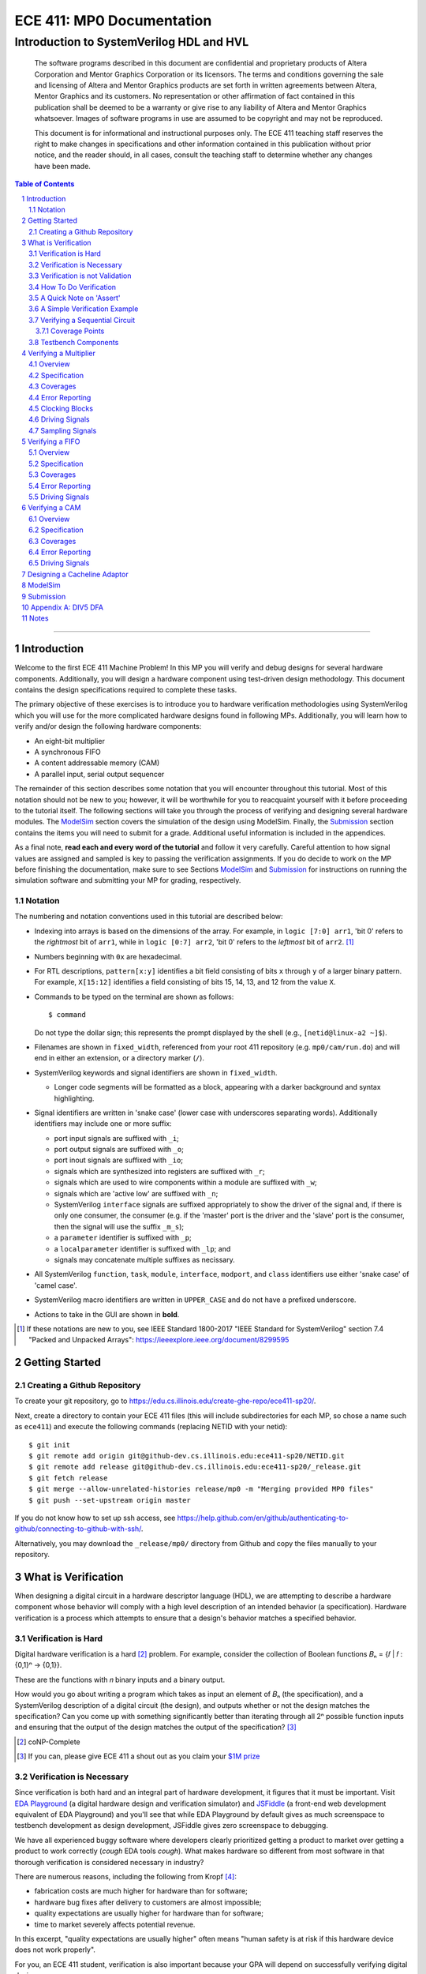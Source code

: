 ==========================
ECE 411: MP0 Documentation
==========================

-----------------------------------------
Introduction to SystemVerilog HDL and HVL
-----------------------------------------

    The software programs described in this document are confidential and proprietary products of
    Altera Corporation and Mentor Graphics Corporation or its licensors. The terms and conditions
    governing the sale and licensing of Altera and Mentor Graphics products are set forth in written
    agreements between Altera, Mentor Graphics and its customers. No representation or other
    affirmation of fact contained in this publication shall be deemed to be a warranty or give rise
    to any liability of Altera and Mentor Graphics whatsoever. Images of software programs in use
    are assumed to be copyright and may not be reproduced.

    This document is for informational and instructional purposes only. The ECE 411 teaching staff
    reserves the right to make changes in specifications and other information contained in this
    publication without prior notice, and the reader should, in all cases, consult the teaching
    staff to determine whether any changes have been made.

.. contents:: Table of Contents
.. section-numbering::

-----

.. Aliases for appendix references
.. _Appendix A: `Appendix A: DIV5 DFA`_


Introduction
============

Welcome to the first ECE 411 Machine Problem! In this MP you will verify and debug designs for
several hardware components. Additionally, you will design a hardware component using test-driven
design methodology. This document contains the design specifications required to complete these
tasks.

The primary objective of these exercises is to introduce you to hardware verification methodologies
using SystemVerilog which you will use for the more complicated hardware designs found in following
MPs. Additionally, you will learn how to verify and/or design the following hardware components:

- An eight-bit multiplier
- A synchronous FIFO
- A content addressable memory (CAM)
- A parallel input, serial output sequencer

The remainder of this section describes some notation that you will encounter throughout this
tutorial. Most of this notation should not be new to you; however, it will be worthwhile for you to
reacquaint yourself with it before proceeding to the tutorial itself. The following sections will
take you through the process of verifying and designing several hardware modules. The `ModelSim`_
section covers the simulation of the design using ModelSim. Finally, the `Submission`_ section
contains the items you will need to submit for a grade. Additional useful information is included in
the appendices.

As a final note, **read each and every word of the tutorial** and follow it very carefully. Careful
attention to how signal values are assigned and sampled is key to passing the verification
assignments. If you do decide to work on the MP before finishing the documentation, make sure to see
Sections `ModelSim`_ and `Submission`_ for instructions on running the simulation software and
submitting your MP for grading, respectively.

Notation
--------

The numbering and notation conventions used in this tutorial are described below:

- Indexing into arrays is based on the dimensions of the array. For example, in
  ``logic [7:0] arr1``, 'bit 0' refers to the *rightmost* bit of ``arr1``, while in
  ``logic [0:7] arr2``, 'bit 0' refers to the *leftmost* bit of ``arr2``. [#]_

- Numbers beginning with ``0x`` are hexadecimal.

- For RTL descriptions, ``pattern[x:y]`` identifies a bit field consisting of bits ``x`` through
  ``y`` of a larger binary pattern.  For example, ``X[15:12]`` identifies a field consisting of bits
  15, 14, 13, and 12 from the value ``X``.

- Commands to be typed on the terminal are shown as follows::

    $ command

  Do not type the dollar sign; this represents the prompt displayed by the shell (e.g.,
  ``[netid@linux-a2 ~]$``).

- Filenames are shown in ``fixed_width``, referenced from your root 411 repository (e.g.
  ``mp0/cam/run.do``) and will end in either an extension, or a directory marker (``/``).

- SystemVerilog keywords and signal identifiers are shown in ``fixed_width``.

  - Longer code segments will be formatted as a block, appearing with a darker background and syntax
    highlighting.

- Signal identifiers are written in 'snake case' (lower case with underscores separating words).
  Additionally identifiers may include one or more suffix:

  - port input signals are suffixed with ``_i``;
  - port output signals are suffixed with ``_o``;
  - port inout signals are suffixed with ``_io``;
  - signals which are synthesized into registers are suffixed with ``_r``;
  - signals which are used to wire components within a module are suffixed with ``_w``;
  - signals which are 'active low' are suffixed with ``_n``;
  - SystemVerilog ``interface`` signals are suffixed appropriately to show the driver of the signal
    and, if there is only one consumer, the consumer (e.g. if the 'master' port is the driver and
    the 'slave' port is the consumer, then the signal will use the suffix ``_m_s``);
  - a ``parameter`` identifier is suffixed with ``_p``;
  - a ``localparameter`` identifier is suffixed with ``_lp``; and
  - signals may concatenate multiple suffixes as necissary.

- All SystemVerilog ``function``, ``task``, ``module``, ``interface``, ``modport``, and ``class``
  identifiers use either 'snake case' of 'camel case'.

- SystemVerilog macro identifiers are written in ``UPPER_CASE`` and do not have a prefixed
  underscore.

- Actions to take in the GUI are shown in **bold**.

.. [#] If these notations are new to you, see IEEE Standard 1800-2017 "IEEE Standard for
       SystemVerilog" section 7.4 "Packed and Unpacked Arrays":
       `<https://ieeexplore.ieee.org/document/8299595>`_
.. Perhaps this document should be downloaded and published on the course webpage


Getting Started
===============

Creating a Github Repository
----------------------------

To create your git repository, go to `<https://edu.cs.illinois.edu/create-ghe-repo/ece411-sp20/>`_.

Next, create a directory to contain your ECE 411 files (this will include subdirectories for each
MP, so chose a name such as ``ece411``) and execute the following commands (replacing NETID with
your netid)::

  $ git init
  $ git remote add origin git@github-dev.cs.illinois.edu:ece411-sp20/NETID.git
  $ git remote add release git@github-dev.cs.illinois.edu:ece411-sp20/_release.git
  $ git fetch release
  $ git merge --allow-unrelated-histories release/mp0 -m "Merging provided MP0 files"
  $ git push --set-upstream origin master

If you do not know how to set up ssh access, see `<https://help.github.com/en/github/authenticating-to-github/connecting-to-github-with-ssh/>`_.

Alternatively, you may download the ``_release/mp0/`` directory from Github and copy the files
manually to your repository.


What is Verification
====================

When designing a digital circuit in a hardware descriptor language (HDL), we are attempting to
describe a hardware component whose behavior will comply with a high level description of an
intended behavior (a specification). Hardware verification is a process which attempts to ensure
that a design's behavior matches a specified behavior.

Verification is Hard
--------------------

Digital hardware verification is a hard [#]_ problem. For example, consider the collection of
Boolean functions 𝐵ₙ = {𝑓 | 𝑓 : {0,1}ⁿ → {0,1}}.

.. The above equation would be better rendered on a separate line using LaTeX syntax. GitHub does
   not support this though, so unicode literals are used instead.  The same goes for the math in the
   following paragraphs.

These are the functions with 𝑛 binary inputs and a binary output.

How would you go about writing a program which takes as input an element of 𝐵ₙ (the specification),
and a SystemVerilog description of a digital circuit (the design), and outputs whether or not the
design matches the specification? Can you come up with something significantly better than iterating
through all 2ⁿ possible function inputs and ensuring that the output of the design matches the
output of the specification? [#]_

.. [#] coNP-Complete
.. [#] If you can, please give ECE 411 a shout out as you claim your
       `$1M prize <http://www.claymath.org/millennium-problems/p-vs-np-problem>`_

Verification is Necessary
-------------------------

Since verification is both hard and an integral part of hardware development, it figures that it
must be important. Visit `EDA Playground`_ (a digital hardware design and verification simulator)
and `JSFiddle`_ (a front-end web development equivalent of EDA Playground) and you'll see that while
EDA Playground by default gives as much screenspace to testbench development as design development,
JSFiddle gives zero screenspace to debugging.

We have all experienced buggy software where developers clearly prioritized getting a product to
market over getting a product to work correctly (*cough* EDA tools *cough*). What makes hardware so
different from most software in that thorough verification is considered necessary in industry?

There are numerous reasons, including the following from Kropf [#]_:

- fabrication costs are much higher for hardware than for software;
- hardware bug fixes after delivery to customers are almost impossible;
- quality expectations are usually higher for hardware than for software;
- time to market severely affects potential revenue.

In this excerpt, "quality expectations are usually higher" often means "human safety is at risk if
this hardware device does not work properly".

For you, an ECE 411 student, verification is also important because your GPA will depend on
successfully verifying digital designs.

.. TODO something about job availability for verification engineers

.. _EDA Playground: https://www.edaplayground.com/
.. _JSFiddle: https://www.jsfiddle.net/
.. [#] T. Kropf, *Introduction to Formal Hardware Verification*, Springer, 1999, ISBN: 3-540-65445-3.

Verification is not Validation
------------------------------

A similar but different process to verification is *validation*. Whereas verification is a process
by which we ensure that a design matches **its** specification, validation is a process by which we
ensure that a design matches **a** specification.

Consider the case where a truck is designed to meet a specification of being able to haul twenty
tons of material. The truck designers at ACME Truck Co. must *verify* that their trucks can haul
twenty tons. Likewise, ACE Hauling Co. requires a truck which can haul twenty-two tons. Thus the
engineers and technicians at ACE Hauling Co. must *validate* that the ACME Truck Co.'s truck can
haul twenty-two tons.

How To Do Verification
----------------------

There are three central tasks to verification [#]_:

1. Stimulate a design by providing sequences of stimuli;
2. Check that the design outputs results in accordance with the specification;
3. Measure how much of a design's *execution state space* [#]_ has been stimulated and checked.

The way that you will complete these three tasks in this MP is by using *dynamic simulation* [#]_.
In this MP you will use specifications to generate (sometimes random) sequences of input stimuli,
create software checkers which confirm that the output of the *design under test* (DUT) conform to
the specification, and "scoreboard" DUT accuracy and coverage.

.. [#] E. Seligman et al, *Formal Verification: An Essential Toolkit for Modern VLSI Design*,
       Elsevier, ISBN: 978-0-12-800727-3, pg.23,
       `<http://elibrary.nusamandiri.ac.id/ebook/2015_Formal_Verification_An_Essential_Toolkit_for_Modern_VLSI_Design.pdf>`_
.. [#] The full space of all RTL state and input values.
.. [#] In *dynamic simulation*, the design is simulated in software using cycle or gate level
       simulators (e.g. ModelSim), stimuli consist of sequences of input signals to the device under
       test, and outputs are verified against the specification using assertions. This is in
       contrast to *formal verification* techniques which use mathematical representations of the
       design, along with assumptions about possible inputs and states, to constrain the test space
       to a subset of the execution state space which is actually reachable by the design (and
       assumptions). In effect, formal verification techniques partition the execution state space
       into *reachable space* and *unreachable space*, often drastically reducing the size of the
       space needed to be tested, and then use automated proofing techniques to prove properties
       about the circuit.

A Quick Note on 'Assert'
------------------------

The word 'assert' is used to mean two different things.  The first way
describes the value of a signal.  When  we write that a 'signal is asserted',
this means that the signal is driven to its 'on' position.  Likewise, when
we say that a 'signal is asserted [high|low]', this means that the signal
is set to either logical '1' or '0', respectively.  Additionally,
``assert`` is a SystemVerilog keyword which evaluates a condition and raises
an assertion warning (or executes programer specified behavior) when the
condition evaluates to logical '0'.

A Simple Verification Example
-----------------------------

To demonstrate dynamic simulation we can use the simple example of a purely combinational circuit. [#]_

Our task is to verify that ``module purefunction``, shown in `Listing 1`_ (the design) actually
implements the truth-table its description comment says it does. The truth-table is an example of a
specification which describes the intended behavior of the circuit. [#]_

.. _Listing 1:

Listing 1: A purely combinational design

.. code:: verilog
  :number-lines:

  // Module implements the following truth-table:
  /*
      abc || x
      000 || 0
      001 || 0
      010 || 1
      011 || 1
      100 || 0
      101 || 1
      110 || 0
      111 || 1
   */
  module purefunction
  (
      input logic a_i,
      input logic b_i,
      input logic c_i,
      output logic x_o
  );

  assign x_o = a_i ^ b_i ^ (a_i & c_i);

  endmodule : purefuction

In a sense, combinational circuits are the simplest of digital circuits: they have no initial or
intermediate state, the size of the input and the output are fixed, and the "runtime" is constant.
To verify the design, we can simply [#]_ run though all possible inputs and verify that the DUT
generates the proper outputs:

.. _Listing 2:

Listing 2: Generating Stimulus [#]_

.. code:: verilog
  :number-lines:

  initial begin
      for (int i = 0; i < 4'b1000; ++i) begin
          {a_i, b_i, c_i} = i[2:0];
          #1;
      end
  end


Now that we've managed to generate all possible inputs, we must create a model of the specified
behavior:

.. _Listing 3:

Listing 3: Modeling the Proper Behavior [#]_

.. code:: verilog
  :number-lines:

  function logic spec_output(logic a, logic b, logic c);
      case ({a, b, c})
          3'b000: return 0;
          3'b001: return 0;
          3'b011: return 1;
          3'b010: return 1;
          3'b110: return 0;
          3'b100: return 1;
          3'b101: return 0;
          3'b111: return 1;
          default: $error("Invalid input to spec_output function");
      endcase
  endfunction

Here we directly implement the specified truth table in something which resembles a MUX. In the case
of combinational logic with more inputs, we could instead load the truth table into a memory indexed
by the inputs as our specification model.

Finally, we can rewrite the for loop which generates the input stimuli to check that the output of
the DUT matches the output of the model:

.. _Listing 4:

Listing 4: Checking Outputs [#]_

.. code:: verilog
  :number-lines:

  initial begin
      for (int i = 0; i <= 4'b1000; ++i) begin
          {a_i, b_i, c_i} = i[2:0];
          #1;
          output_equiv: assert (x_o == spec_output(a_i, b_i, c_i))
                        else $error("{a,b,c}=%b, dut output: %b spec output: %b",
                                    {a_i,b_i,c_i},x_o,spec_output(a_i,b_i,c_i));
      end
      $finish;
  end

Putting this all together, we can write our testbench to verify ``module purefunction``:

.. code:: verilog
  :number-lines:

  function logic spec_output(logic a, logic b, logic c);
      case ({a, b, c})
          3'b000: return 0;
          3'b001: return 0;
          3'b011: return 1;
          3'b010: return 1;
          3'b110: return 0;
          3'b100: return 1;
          3'b101: return 0;
          3'b111: return 1;
          default: $error("Invalid input to spec_output function");
      endcase
  endfunction

  module purefunction_tb;
      timeunit 1ns;
      timeprecision 1ns;

      logic a_i, b_i, c_i, x_o;

      purefunction dut(.*);

      initial begin
          reset = '1;
          // Generate sequence of inputs
          for (int i = 0; i <= 4'b1000; ++i) begin
              // Set input values to the dut, and let combinational logic settle
              {a_i, b_i, c_i} = i[2:0];
              #1;
              reset = '0;
              // Check dut output vs specification output
              output_equiv: assert (x_o == spec_output(a_i, b_i, c_i))
                            else $error("With {a, b, c}=%b, dut outputs: %b while spec outputs: %b",
                                        {a_i, b_i, c_i}, x_o, spec_output(a_i, b_i, c_i));
          end
          $finish;
      end
  endmodule : purefunction_tb

Our testbench generates sequences of input stimuli, uses these stimuli to drive the DUT as well as a
software model of the specification, and compares the outputs of the two. Further, although we don't
explicitly measure it, our knowledge of the test stimuli generated and the execution state space
ensures that we have full coverage of the design.

.. [#] Although in this case, an eight-to-one MUX may be an appropriate implementation of
       ``module purefunction``, consider a similar circuit but with 20 bits of input rather than 3,
       implementing a function 𝑓 : {0, 1}²⁰ → {0,1}. In this case, a 2²⁰-to-one mux is likely
       unreasonable, and the circuit should be implemented differently.

.. Once again, GitHub does not support math type, so literals are used instead.

.. [#] In this case, the specification is a *formal* specification, as it is written in a formal
       language with the expressivity of propositional logic. Often an initial specification will
       not be formalized so nicely.

.. [#] in time exponential to the number of inputs

.. [#] Note line 4: we must have some time delay in order to ensure that each input stimulus
       actually gets simulated. If there were no time delay, the input stimulus would immediately
       be set to ``3'b111``.

.. [#] Note line 11: we have this default case since *logic* encodes four-states. Thus if the input
       to the function is mistakenly ``x`` or ``z``, we can display an error showing our *test
       bench* is at fault, rather than our *DUT*.

.. [#] Note line 5: the label ``output_equiv:`` is used as a name for the *assertion*. This is NOT a
       label for flow control (in fact, SystemVerilog lacks a ``goto`` statement).

Verifying a Sequential Circuit
------------------------------

When verifying a circuit representation of a Boolean function, we can exhaust all possible inputs
simply by iterating through each possible input combination. Consider the case of a sequential
circuit, which takes arbitrarily large inputs serially. Clearly, verifying the circuit by simply
monitoring the input and output ports is insufficient, since the circuit can potentially processes
infinitely many different input "strings". We consider such an example:

.. _Listing 5:

Listing 5: A Sequential Circuit with Binary String Input

.. code:: verilog
  :number-lines:

  module div5 (
      input logic clk,
      input logic rst,
      input logic serial_in,
      input logic run,
      output logic decision
  );

  logic [2:0] state;
  localparam logic [2:0] initial_state = '1;

  always_ff @(posedge clk) begin
      if (rst) begin
          state <= initial_state;
      end
      else if (run) begin
          case (state)
              initial_state,
              3'b000: state <= serial_in ? 3'b001 : 3'b000;
              3'b001: state <= serial_in ? 3'b011 : 3'b010;
              3'b010: state <= serial_in ? 3'b000 : 3'b100;
              3'b011: state <= serial_in ? 3'b010 : 3'b001;
              3'b100: state <= serial_in ? 3'b100 : 3'b011;
          endcase
      end
      else begin
          state <= initial_state;
      end
  end

  assign decision = state == 3'b000;

  endmodule : div5

`Listing 5`_ is a SystemVerilog representation of a Deterministic Finite Automaton (DFA) which
"decides" the language "DIV5". If the input string is divisible by five, then on completion of input
processing, the output port ``decision`` should be high. Similarly, if the input string is NOT
divisible by five, then on completion of input processing, the output port ``decision`` should be
low.

Since there is no limit on how long input strings can be, if we test the functionality by looking
only at inputs and outputs of the design module, then we can only give guarantees qualified by a
certain input size (e.g. "all inputs of less than 16-bits produced the proper outputs"). Luckily,
we *can* verify whether this design is functionally correct without qualifications. Rather than
specifying that the design produces a certain output signal based on the sequence of input signals,
we instead specify that the design implements a specific DFA which we prove decides the language
DIV5. Thus, we must simply verify that the design implements the DFA.

The DFA that we implement has six states, five of which are labeled 0 through 4 which represent the
value of the in-process input string modulus 5. The sixth state is the initial state, labeled s. The
next state transition function, 𝛿, which takes the current state 𝑖 and input bit 𝑏 as follows::

  𝛿(𝑖,𝑏) = (2𝑖+𝑏) mod 5 if 𝑖 ∈ {0,1,2,3,4} else 𝑏

.. Ugh, GitHub, why are you like this. This equation might be better served as a png after being
   rendered in LaTeX...

An input string is divisible by five if and only if the DFA moves to state 0 upon processing the
last (least significant) bit in the string. We consider the DFA to consume its input string from
left-to-right (i.e. the most significant bit first).  See `Appendix A`_ for a proof of the DFA's
correctness.

Thus, to verify the design, we must move the design into every possible state it can enter, and then
ensure the transitions from these states are correct.

Coverage Points
~~~~~~~~~~~~~~~

These "edges" -- combinations of internal design state and input signals -- are called "coverage
points" (or "coverages" of "covers"). In this MP, you will be graded on your ability to write
testbenches which reach these coverage points and ensure the correct behavior of the design at these
points.

Testbench Components
--------------------

In the prior examples, the verification steps of input stimulus generation, driving the DUT and
model, and comparing the results of the two are done using only the most basic building blocks
of SystemVerilog: modules, arithmetic and logical operators, procedural flow-control, immediate
assertions, functions, and the timestep delay operator (``#``). Additionally, it may be useful to
separate functionality of the verification process into multiple independent parts:

- A 'sequencer' whose only responsibility is generating input stimuli, independent of the bus or
  interface used by the DUT.

  - Consider two 8-bit adders, one whose data inputs are sent in parallel through a 16 bit port in
    one clock cycle, and another whose data inputs are sent serially one bit per cycle. Since both
    have the same functionality -- 8-bit adder -- they both should be simulated with the same data
    stimuli (i.e. 3+5), while the interface protocol stimuli must be radically different.

- A 'driver' which generates the bus or interface control input stimuli and transfers the
  sequencer's data to the DUT.

  - Similarly, we can reuse drivers across differing modules as long as those modules share the same
    bus protocol.

- A 'monitor' which acts like a mirrored image of the driver. Just as the driver transactionalizes
  input stimuli to send to the DUT, the monitor observes and collects the inputs and outputs of the
  DUT to identify when a transaction is complete and ready to be evaluated by the 'scoreboard'.

- A 'scoreboard' takes the output of the monitor and evaluates whether the DUT produced the
  appropriate value. In addition to evaluating correctness, the scoreboard can also measure testing
  coverage.

Performing dynamic simulation of more complicated designs will often suggest using other
SystemVerilog language features, such as object-oriented programming and interprocess communication
[#]_ features. Further, other designs may have far too large of an execution state space to fully
cover, and thus explicit cover points must be determined and tested for, while large portions of the
execution space may only be covered if randomized [#]_ stimulus happen to check those states.

In the ensuing exercises, you will see designs which you should be able to fully cover as we did for
``module purefunction``, and designs whose execution state space is too large to fully cover.

.. [#] Each ``initial`` and ``always`` block is treated as an individual process by SystemVerilog
       simulators. Additionally, the ``fork ... join[_any | _none]?`` constructs allow dynamic
       creation of additional processes. SystemVerilog's ``mailbox`` provides signals and message
       passing, while ``mutex`` provides both blocking and non-blocking mutual exclusion primitives.

.. [#] ModelSim does support random number generation, but it does not support SystemVerilog's
       ``rand`` modifier, or its constrained randomization features.


Verifying a Multiplier
======================

Overview
--------

For this exercise, you will write a testbench to verify an unsigned integer add-shift multiplier for
use in an 8-bit computer. The multiplier is described in ``mp0/multiplier/hdl/multiplier.sv``. In
this exercise, you will design a test bench to verify this design.

Specification
-------------

The multiplier has the following port listing:

.. code:: verilog

  module add_shift_multiplier
  (
      input logic clk_i,
      input logic reset_n_i,
      input operand_t multiplicand_i,
      input operand_t multiplier_i,
      input logic start_i,
      output logic ready_o,
      output result_t product_o,
      output logic done_o
  );

- ``clk_i`` is the clock which drives the sequential logic in the multiplier

- ``reset_n_i`` is an active low, synchronous reset signal. If this signal is asserted at
  ``@(posedge clk_i)``, the multiplier should halt any ongoing multiplication and reset its state to
  allow for the start of a new multiplication.

- ``multiplicand_i`` and ``multiplier_i`` are the input operands for the multiplication.  When a
  multiplication begins, these signals are registered in the multiplier and thus are not required
  to be continuously asserted throughout the multiplication.

- ``start_i`` begins a new multiplication if it is asserted at ``@(posedge clk_i)`` and the
  multiplier is in a 'ready' state.  If the multiplier is not in a 'ready' state, assertion of this
  signal has no effect.

- ``ready_o`` asserts that the multiplier is in a 'ready' state and can begin a new multiplication.

- ``product_o`` contains the ``2 * width_p`` bit output of the multiplication when the multiplier is
  in a 'done' state.

- ``done_o`` is asserted when the multiplier is in a 'done' state. This occurs when multiplication
  is complete, meaning (``product_o`` contains the product of the registered input operands OR a
  synchronous reset has occurred), AND a new multiplication has not been started.

See `Figure 1`_ below for a timing diagram of this protocol. We do not specify how many cycles the
multiplier takes to complete the multiplicaiton.

.. _Figure 1:
.. figure:: doc/figures/multiplier_wave.png
   :align: center
   :width: 80%
   :alt: multiplier timing diagram

   Figure 1: Multiplier Timing Diagram

Coverages
---------

Your testbench must cover at least the following:

- From a 'ready' [#]_ state, assert ``start_i`` with every possible combination of multiplicand and
  multiplier, and without any resets until the multiplier enters a 'done' state (resets while the
  device is in a 'done' state are acceptable);

- For each 'run' state ``s``, assert the ``start_i`` signal while the multiplier is in state ``s``;

- For each 'run' state ``s``, assert the active-low ``reset_n_i`` signal while the multiplier is in
  state ``s``.

.. [#] see ``ready_states`` in ``mp0/multiplier/include/types.sv``

Error Reporting
---------------

Your testbench must detect the following errors (defined in ``types.sv``):

- Upon entering the 'DONE' state, if the output signal ``product_o`` holds an incorrect product,
  report a ``BAD_RPODUCT`` error;
- If the ``ready_o`` signal is not asserted after a reset, report a ``NOT_READY`` error;
- If the ``ready_o`` signal is not asserted upon completion of a multiplication, report a
  ``NOT_READY`` error.

To report an error, pass the appropriate error type to ``report_error`` task defined in
``testbench.sv``. An example is given below.

.. code:: verilog

  assert (/* your assertion here */)
    else begin
      $error ("%0d: %0t: BAD_PRODUCT error detected", `__LINE__, $time);
      report_error (BAD_PRODUCT);
    end

Clocking Blocks
---------------

In SystemVerilog, ``clocking`` blocks are an abstraction used to capture precise timing information
and allow the verification engineer to write verification code at the 'cycle' level. The
``clocking`` blocks allow you to specify input and output skews, but in this MP,
you only need use the to specify clocks.  When using a ``default clocking``
construct, signals should be assigned using non-blocking assignments. Further,
you can insert a delay of ``N`` cycles using the syntax
``##(N)``. To delay until some condition holds, use the 'if and only if' keyword:
``@(<clk> iff <conditon>);``.

Driving Signals
---------------

In order to facilitate autograding, your testbench should set signal values only at time 0 (the
beginning of an ``initial`` block) or using the ``tb_clk`` clock as described in the
`Clocking Blocks`_ section. Additionally, at time 0, your testbench must assert the ``reset_n_i``
signal.

Sampling Signals
----------------

Additionally, all time delaying constructs should be associated with this default clock. That is,
they should either be of the form ``##(n)``, which waits for ``n`` cycles with respect to the
clocking block, or ``@(tb_clk [iff <predicate>])`` which delays for a single cycle, or delays until
'predicate' is evaluated true with samples taken with respect to the clocking block. Using the
default clocking block in these ways is vital to getting an accurate assessment.

For example, the following are appropriate procedural blocks for your testbench

.. code:: verilog

  initial reset_n = 0;   // initialize reset signal
  initial begin
      ##(5);               // Ensure DUT is reset
      reset_n <= 1;
      multiplicand_i <= 16;
      multiplier_i <= 32;  // NBA: signals still have their initial values
      @(tb_clk);           // Wait for clock signal (could use '##(1)')
                           // Now, when the values get assigned
  end

  always @() begin
      $display("SystemVerilog Functions cannot block");
  end

and the following are inappropriate

.. code:: verilog

  initial begin
      reset_n_i = 1'b1;    // reset not initialized to active low 0
      @(posedge clk);      // Using clk rather than tb_clk
      multiplier_i = 32;   // signal value set at rising edge of clock
  end

  always @(negedge clk) begin
      reset_n_i = 1'b0;
      multiplicand_i = 16;
      multiplier_i = 32;  // Only use NON Blocking Assignments
                          // with a clocking block
      @(tb_clk);
  end


Verifying a FIFO
================

Overview
--------

For this exercise, you will write a testbench to verify a synchronous FIFO with a single enqueuer
and a single dequeuer. A FIFO is called 'synchronous' when the enqueue clock and the dequeue clock
are the same. [#]_ The FIFO is described in ``mp0/fifo/hdl/fifo.sv``. In this exercise, you will
design a test bench to verify this design.

.. [#] If the clocks are distinct, then it is an *asynchrnous* FIFO, and much more complicated.

Specification
-------------

The FIFO implements a valid-ready enqueue protocol, and a valid-yumi dequeue protocol, and has the
following port listing:

.. code:: verilog

  module fifo_synch_1r1w
  (
      input logic clk_i,
      input logic reset_n_i,

      // valid-ready input protocol
      input word_t data_i,
      input logic valid_i,
      output logic ready_o,

      // valid-yumi output protocol
      output logic valid_o,
      output word_t data_o,
      input logic yumi_i
  );

- ``clk_i`` is the clock which drives the sequential logic in the fifo;

- ``reset_n_i`` is an active low, synchronous reset signal. If this signal is asserted at
  ``@(posedge clk_i)``, the FIFO sets itself to 'empty';
- The valid-ready protocol is:

  - ``data_i`` contains the enqueued data word;

  - ``valid_i`` is asserted by the enqueuer to enqueue ``data_i`` into the FIFO;

  - ``ready_o`` asserts that the FIFO is not full and has capacity to enqueue a word. The behavior
    when ``valid_i`` is asserted while the FIFO is full is undefined and should be avoided.

- The valid-yumi protocol is:

  - ``valid_o`` asserts that the FIFO is not empty and that the value on ``data_o`` is the oldest
    word stored in the FIFO;

  - ``yumi_i`` is asserted by the dequeuer to signal to the FIFO that the word in ``data_o`` must be
    removed from the FIFO

See `Figure 2`_ below for a timing diagram depiction of these protocols.

.. _Figure 2:
.. figure:: doc/figures/fifo_wave.png
   :align: center
   :width: 80%
   :alt: FIFO timing diagram

   Figure 2: FIFO Timing Diagram

Coverages
---------

Your testbench must cover at least the following for the FIFO with capacity ``cap_p``:

- You must enqueue words while the FIFO has size in [0, cap_p-1];
- You must dequeue words while the FIFO has size in [1, cap_p];
- You must simultaneously enqueue and dequeue while the FIFO has size in [1, cap_p-1].

Error Reporting
---------------

Your testbench must detect the following errors (defined in ``mp0/fifo/include/types.sv``):

- Asserting ``reset_n_i`` at ``@(tb_clk)`` should result in ``ready_o`` being high at
  ``@(posedge clk_i)``. If it is not, report the appropriate error.

- When asserting ``yumi_i`` at ``@(tb_clk)`` when data is ready, the value on ``data_o`` is the
  CORRECT value. If not, report the appropriate error. Recall that asserting ``yumi_i`` when the
  FIFO is empty results in undefined behavior, so avoid doing this.

To report an error, pass the appropriate error type to ``report_error`` task defined in
``mp0/fifo/hvl/testbench.sv``. An example is given below.

.. code:: verilog

  assert (/* your assertion here */)
    else begin
      $error ("%0d: %0t: %s error detected", `__LINE__, $time, err.name);
      report_error (err);
    end

Driving Signals
---------------

Once again, only drive signals at time 0 or using non-blocking assignments synchronized using the
default ``tb_clk``. Only sample signals as described in `Sampling Signals`_ above.


Verifying a CAM
===============

Overview
--------

For this exercise, you will write a testbench to verify a content addressable memory, or CAM. A CAM
can be thought of as similar to an software's 'associative array' abstract data type, with the distinction
that a CAM is of fixed size. A CAM, then, is a collection of key-value pairs, and supports read and
write operations. When reading a CAM, a key is provided, and the CAM responds with the appropriate
value, or a signal indicating that there is no value associated with the key in the CAM. On a write,
both a key and a value are provided, and these get stored into the CAM.

Since a CAM has a fixed number of entries (eight, in this MP), some type of 'replacement policy'
must be used when writing a new key to a full [#]_ CAM.  The replacement policy used by the CAM in this MP is the
'least recently used' `(LRU) <https://en.wikipedia.org/wiki/Cache_replacement_policies>`_ policy,
which evicts (removes) the entry whose key was least recently used by a read or write.
More explicitly, on writes, a CAM takes different actions depending on whether
the key is already present in the CAM, and whether the CAM is full.  These are

- If the key is present in the CAM, the value associated with the key is
  updated;
- If the key is not present and the CAM is not full, then a new entry is
  allocated and both the key and value are stored into this new entry;
- If the key is not present and the CAM is full, then an entry is evicted,
  meaning the new key and value are written in the location of the previous
  entry.

In all write cases metadata associated with the replacement policy is updated.

The CAM is described across several files in ``mp0/cam/hdl``. In this exercise, you will design a
test bench to verify this design.

.. [#] We say that a CAM is full when all of its entries are filled with valid
       key-value pairs.

Specification
-------------

The CAM has the following port listing:

.. code:: verilog

  module cam
  (
      input clk_i,
      input reset_n_i,
      input rw_n_i,
      input valid_i,
      input key_t key_i,
      input val_t val_i,
      output val_t val_o,
      output logic valid_o
  );

- ``clk_i`` is the clock which drives the sequential logic in the CAM;

- ``reset_n_i`` is an active low, synchronous reset signal. If this signal is asserted at
  ``@(posedge clk_i)``, the CAM resets itself to 'empty';

- ``rw_n_i`` decides whether the operation is a read (if set to ``1'b1``) or a write (if set to
  ``1'b0``). This value has no effect on the CAM unless ``valid_i`` is asserted;

- ``valid_i`` is asserted when a read or write operation is performed;

- ``key_i`` is the key input used by both read and write operations;

- ``val_i`` is the value input used by write operations;

- ``val_o`` is the output value on reads;

- ``valid_o`` is asserted by the CAM on reads to assert that the value in ``val_o`` is correct (that
  is, the CAM found a value associated with ``key_i``).

Write and read operations are serviced at the rising edge of ``clk_i``. That is, the CAM updates its
internal state (both key-value pairs as well as LRU metadata) sequentially. Additionally, the CAM
guarantees that ``val_o`` and ``valid_o`` show the correct value on a read at the rising edge of
``clk_i``.

Coverages
---------

Your testbench must cover at least the following:

- The CAM must evict a key-value pair from each of its eight indices;
- The CAM must record a 'read-hit from each of its eight indices;
- You must perform writes of different values to the same key on consecutive
  clock cycles, and
- You must perform a write then a read to the same key on consecutive clock
  cycles.

Error Reporting
---------------

Your testbench must detect the following errors

- Assert a read error when the value read from the CAM is incorrect.

To report an error, pass the appropriate error type to ``itf.tb_report_dut_error`` task defined in
``mp0/cam/include/cam_itf.sv``. An example is given below.

.. code:: verilog

  @(clk);
  assert (itf.val_o == val) else  begin
      itf.tb_report_dut_error(READ_ERROR);
      $error("%0t TB: Read %0d, expected %0d", $time, itf.val_o, val);
  end

Driving Signals
---------------

Once again, only drive signals at time 0 or using non-blocking assignments synchronized using the
default ``tb_clk``. Only sample signals as described in `Sampling Signals`_ above.


Designing a Cacheline Adaptor
=============================

In this assignment, you will design a "cacheline adaptor" module.  You will
use this module again in MP2.

When typical micrprocessors load or store a byte of data,
the memory controller interfacing with
DRAM will typically request an entire "cacheline" of data.  These cachelines are
typically 32 or 64 bytes data in the address space contiguous with the requested byte.
However, pin limitations on packages, as well as the design of DRAM DIMMs
make it infeasible to send an entire cacheline concurrently.  Instead, DRAMs support
burst transmission modes, in which the cacheline is sent over several cycles.

You must design an adaptor which does two things:

- On loads, buffers data from memory until the burst is complete, and then responds to the lowest level cache (LLC) with the complete cache line;

- On stores, buffers a cacheline from the LLC, segments the data into appropriate sized blocks for burst transmission, and transmits the blocks to memory.

The recommended way of approaching this is to start by writing only enough HDL code to pass the
first test. Once the first test passes, add HDL code to pass the second test, etc. This portion of
the MP is completely self-grading: if your design passes all of the tests in the testbench, it will
receive full credit.  This means that you can think of the testbench as
the specification.  Any pertinent specification details have been encoded
as error producing procedural code within the testbench.


ModelSim
========

In the base directory of each of the verification assignments, there is a Tcl (Tool Command
Language) file named ``run.do``. To test your design, execute the following from the command line:

- Load ModelSim module

  .. code::

    $ module load altera/18.1-std

- Run ModelSim from its CLI

  .. code::

    $ vsim -c

- Run the Tcl file

  .. code::

    > do run.do


Submission
==========

The 'master' branch of your repository is graded nightly. Ensure that any additional files you use
are ```include``'ed in each testbench. Nightly autograder runs submit results into the '_grade'
branch in your git repository.


Appendix A: DIV5 DFA
====================

Binary strings are defined recursively as either

- The empty string, denoted as 𝜀, or
- ``s0`` --- a binary string, ``s`` followed by the symbol '0', or
- ``s1`` --- a binary string, ``s`` followed by the symbol '1'.

We define the length of a binary string ``w``, notated as ``|w|`` as

- ``|w| = 0`` for ``w = 𝜀``
- ``|w| = 1 + |s|`` for ``w = s0`` or ``w = s1``.

To prove this DFA is correct, we will actually prove a stronger property: for any non-empty string,
``w``, the DFA will halt in state ``k`` where ``k = w mod 5`` where ``w`` is interpreted as a binary
number.

*Proof.* Let ``w`` be an arbitrary binary string. Assume, for every string ``x`` such that
``1 ≤ |x| < |w|`` that the DFA described above halts in state ``k`` where ``k = x mod 5``. There are
four cases to consider.

- Suppose ``w = 0``.  Then the DFA halts in state ``0 = 0 mod 5``.
- Suppose ``w = 1``.  Then the DFA halts in state ``1 = 1 mod 5``.
- Suppose ``w = x0`` for some binary string ``x``. Since ``|x| < |w|``, by the inductive assumption,
  the DFA is in state ``k = x mod 5``. Thus, after processing ``w = x0`` from left-to-right, the DFA
  is in state

  ::

    𝛿(k, 0) = (2k + 0) mod 5
            = (2(x mod 5)) mod 5
            = 2x mod 5
            = w mod 5.

  Thus the DFA halts in state ``w mod 5``.
- Suppose ``w = x1`` for some binary string ``x``. Since ``|x| < |w|``, by the inductive assumption,
  the DFA is in state ``k = x mod 5``. Thus, after processing ``w = x1`` from left-to-right, the DFA
  is in state

  ::

    𝛿(k, 0) = (2k + 1) mod 5
            = (2(x mod 5) + 1) mod 5
            = (2x + 1) mod 5
            = w mod 5.

  Thus the DFA halts in state ``w mod 5``.

Therefore the DFA halts in state ``w mod 5`` for any non-empty binary string ``w``.

*Q.E.D.*

The above proof combined with the facts that the DFA only accepts in state 0, and that the start
state is not accepting prove that the DFA accepts a binary string if and only if the binary number
represented by that string is divisible by five.


Notes
=====

This document is written in reStructuredText (rst), a markup language similar to Markdown, developed
by the Python community. rst files are automatically rendered by Github, so you shouldn't need to
download or save anything to see the documentation.  However, if you would like an offline version
of the file, you may use the HTML version in the MP directory. Follow the steps below to generate
your own HTML or PDF version.

Install Python docutils if not already installed::

  $ sudo pip3 install docutils

Use a docutils frontend to convert rst to another format::

  $ rst2html5 README.rst MP0_spec.html
  $ rst2latex README.rst MP0_spec.tex

If creating a PDF using LaTeX, you will need a TeX distribution installed. You can then use::

  $ pdflatex MP0_spec.tex

Note that this document was optimized for viewing online in the Github repository. Generated HTML
files should match pretty closely to what you will see on Github, perhaps with different styles.
PDF documents will likely look different though, so use at your own risk.

See the `Docutils Front-End Tools`__ for more details.

__ http://docutils.sourceforge.net/docs/user/tools.html
